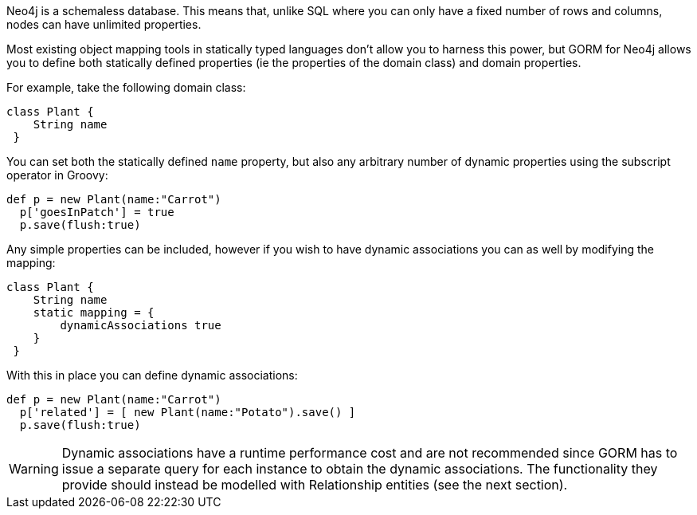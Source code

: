 Neo4j is a schemaless database. This means that, unlike SQL where you can only have a fixed number of rows and columns, nodes can have unlimited properties.

Most existing object mapping tools in statically typed languages don't allow you to harness this power, but GORM for Neo4j allows you to define both statically defined properties (ie the properties of the domain class) and domain properties.

For example, take the following domain class:

[source,groovy]
----
class Plant {
    String name
 }
----

You can set both the statically defined `name` property, but also any arbitrary number of dynamic properties using the subscript operator in Groovy:

[source,groovy]
----
def p = new Plant(name:"Carrot")
  p['goesInPatch'] = true
  p.save(flush:true)
----

Any simple properties can be included, however if you wish to have dynamic associations you can as well by modifying the mapping:

[source,groovy]
----
class Plant {
    String name
    static mapping = {
        dynamicAssociations true
    }
 }
----


With this in place you can define dynamic associations:

[source,groovy]
----
def p = new Plant(name:"Carrot")
  p['related'] = [ new Plant(name:"Potato").save() ]
  p.save(flush:true)
----

WARNING: Dynamic associations have a runtime performance cost and are not recommended since GORM has to issue a separate query for each instance to obtain the dynamic associations. The functionality they provide should instead be modelled with Relationship entities (see the next section).





